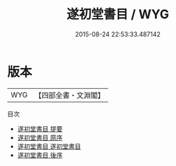 #+TITLE: 遂初堂書目 / WYG
#+DATE: 2015-08-24 22:53:33.487142
* 版本
 |       WYG|【四部全書・文淵閣】|
目次
 - [[file:KR2n0003_000.txt::000-1a][遂初堂書目 提要]]
 - [[file:KR2n0003_000.txt::000-4a][遂初堂書目 原序]]
 - [[file:KR2n0003_001.txt::001-1a][遂初堂書目 遂初堂書目]]
 - [[file:KR2n0003_002.txt::002-1a][遂初堂書目 後序]]
